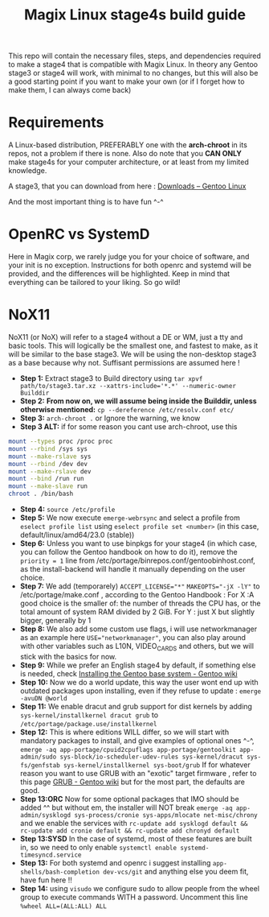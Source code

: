 #+title: Magix Linux stage4s build guide


This repo will contain the necessary files, steps, and dependencies required to make a stage4 that is compatible with Magix Linux. In theory any Gentoo stage3 or stage4 will work, with minimal to no changes, but this will also be a good starting point if you want to make your own (or if I forget how to make them, I can always come back)

* Requirements
A Linux-based distribution, PREFERABLY one with the *arch-chroot* in its repos, not a problem if there is none. Also do note that you *CAN ONLY* make stage4s for your computer architecture, or at least from my limited knowledge.


A stage3, that you can download from here : [[https://www.gentoo.org/downloads/][Downloads – Gentoo Linux]]


And the most important thing is to have fun ^-^


* OpenRC vs SystemD

Here in Magix corp, we rarely judge you for your choice of software, and your init is no exception. Instructions for both openrc and systemd will be provided, and the differences will be highlighted. Keep in mind that everything can be tailored to your liking. So go wild!


* NoX11

NoX11 (or NoX) will refer to a stage4 without a DE or WM, just a tty and basic tools. This will logically be the smallest one, and fastest to make, as it will be similar to the base stage3. We will be using the non-desktop stage3 as a base because why not. Suffisant permissions are assumed here !

- *Step 1:* Extract stage3 to Build directory using ~tar xpvf path/to/stage3.tar.xz --xattrs-include='*.*' --numeric-owner Builddir~
- *Step 2:* *From now on, we will assume being inside the Builddir, unless otherwise mentioned:* ~cp --dereference /etc/resolv.conf etc/~
- *Step 3:* ~arch-chroot .~  or Ignore the warning, we know
- *Step 3 ALT:* if for some reason you cant use arch-chroot, use this
#+BEGIN_SRC bash
mount --types proc /proc proc
mount --rbind /sys sys
mount --make-rslave sys
mount --rbind /dev dev
mount --make-rslave dev
mount --bind /run run
mount --make-slave run
chroot . /bin/bash
#+END_SRC
- *Step 4:* ~source /etc/profile~
- *Step 5:* We now execute ~emerge-webrsync~ and select a profile from ~eselect profile list~ using ~eselect profile set <number>~ (in this case, default/linux/amd64/23.0 (stable))
- *Step 6:* Unless you want to use binpkgs for your stage4 (in which case, you can follow the Gentoo handbook on how to do it), remove the ~priority = 1~ line from /etc/portage/binrepos.conf/gentoobinhost.conf, as the install-backend will handle it manually depending on the user choice.
- *Step 7:* We add (temporarely) ~ACCEPT_LICENSE="*"~ ~MAKEOPTS="-jX -lY"~ to /etc/portage/make.conf , according to the Gentoo Handbook : For X :A good choice is the smaller of: the number of threads the CPU has, or the total amount of system RAM divided by 2 GiB. For Y : just X but slightly bigger, generally by 1
- *Step 8:* We also add some custom use flags, i will use networkmanager as an example here ~USE="networkmanager"~, you can also play around with other variables such as L10N, VIDEO_CARDS and others, but we will stick with the basics for now.
- *Step 9:* While we prefer an English stage4 by default, if something else is needed, check [[https://wiki.gentoo.org/wiki/Handbook:AMD64/Installation/Base#Configure_locales][Installing the Gentoo base system - Gentoo wiki]]
- *Step 10:* Now we do a world update, this way the user wont end up with outdated packages upon installing, even if they refuse to update : ~emerge -avuDN @world~
- *Step 11:* We enable dracut and grub support for dist kernels by adding ~sys-kernel/installkernel dracut grub~ to ~/etc/portage/package.use/installkernel~
- *Step 12:* This is where editions WILL differ, so we will start with mandatory packages to install, and give examples of optional ones ^-^, ~emerge -aq app-portage/cpuid2cpuflags app-portage/gentoolkit app-admin/sudo sys-block/io-scheduler-udev-rules sys-kernel/dracut sys-fs/genfstab sys-kernel/installkernel sys-boot/grub~ If for whatever reason you want to use GRUB with an "exotic" target firmware , refer to this page [[https://wiki.gentoo.org/wiki/GRUB][GRUB - Gentoo wiki]] but for the most part, the defaults are good.
- *Step 13:ORC* Now for some optional packages that IMO should be added ^^ but without em, the installer will NOT break ~emerge -aq app-admin/sysklogd sys-process/cronie sys-apps/mlocate net-misc/chrony~ and we enable the services with ~rc-update add sysklogd default && rc-update add cronie default && rc-update add chronyd default~
- *Step 13:SYSD* In the case of systemd, most of these features are built in, so we need to only enable ~systemctl enable systemd-timesyncd.service~
- *Step 13:* For both systemd and openrc i suggest installing ~app-shells/bash-completion dev-vcs/git~ and anything else you deem fit, have fun here !!
- *Step 14:* using ~visudo~ we configure sudo to allow people from the wheel group to execute commands WITH a password. Uncomment this line ~%wheel ALL=(ALL:ALL) ALL~
